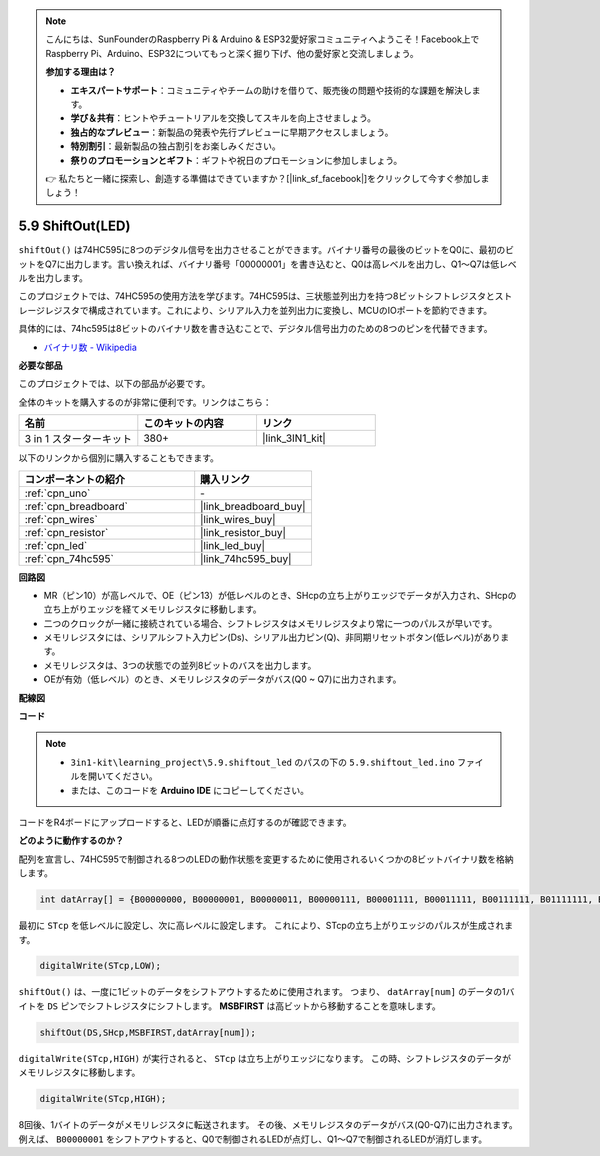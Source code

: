 .. note::

    こんにちは、SunFounderのRaspberry Pi & Arduino & ESP32愛好家コミュニティへようこそ！Facebook上でRaspberry Pi、Arduino、ESP32についてもっと深く掘り下げ、他の愛好家と交流しましょう。

    **参加する理由は？**

    - **エキスパートサポート**：コミュニティやチームの助けを借りて、販売後の問題や技術的な課題を解決します。
    - **学び＆共有**：ヒントやチュートリアルを交換してスキルを向上させましょう。
    - **独占的なプレビュー**：新製品の発表や先行プレビューに早期アクセスしましょう。
    - **特別割引**：最新製品の独占割引をお楽しみください。
    - **祭りのプロモーションとギフト**：ギフトや祝日のプロモーションに参加しましょう。

    👉 私たちと一緒に探索し、創造する準備はできていますか？[|link_sf_facebook|]をクリックして今すぐ参加しましょう！

.. _ar_shiftout:

5.9 ShiftOut(LED)
=======================

``shiftOut()`` は74HC595に8つのデジタル信号を出力させることができます。バイナリ番号の最後のビットをQ0に、最初のビットをQ7に出力します。言い換えれば、バイナリ番号「00000001」を書き込むと、Q0は高レベルを出力し、Q1〜Q7は低レベルを出力します。

このプロジェクトでは、74HC595の使用方法を学びます。74HC595は、三状態並列出力を持つ8ビットシフトレジスタとストレージレジスタで構成されています。これにより、シリアル入力を並列出力に変換し、MCUのIOポートを節約できます。

具体的には、74hc595は8ビットのバイナリ数を書き込むことで、デジタル信号出力のための8つのピンを代替できます。

* `バイナリ数 - Wikipedia <https://en.wikipedia.org/wiki/Binary_number>`_

**必要な部品**

このプロジェクトでは、以下の部品が必要です。

全体のキットを購入するのが非常に便利です。リンクはこちら：

.. list-table::
    :widths: 20 20 20
    :header-rows: 1

    *   - 名前
        - このキットの内容
        - リンク
    *   - 3 in 1 スターターキット
        - 380+
        - |link_3IN1_kit|

以下のリンクから個別に購入することもできます。

.. list-table::
    :widths: 30 20
    :header-rows: 1

    *   - コンポーネントの紹介
        - 購入リンク

    *   - :ref:`cpn_uno`
        - \-
    *   - :ref:`cpn_breadboard`
        - |link_breadboard_buy|
    *   - :ref:`cpn_wires`
        - |link_wires_buy|
    *   - :ref:`cpn_resistor`
        - |link_resistor_buy|
    *   - :ref:`cpn_led`
        - |link_led_buy|
    *   - :ref:`cpn_74hc595`
        - |link_74hc595_buy|

**回路図**

.. image:: img/circuit_6.4_74hc595.png

* MR（ピン10）が高レベルで、OE（ピン13）が低レベルのとき、SHcpの立ち上がりエッジでデータが入力され、SHcpの立ち上がりエッジを経てメモリレジスタに移動します。
* 二つのクロックが一緒に接続されている場合、シフトレジスタはメモリレジスタより常に一つのパルスが早いです。
* メモリレジスタには、シリアルシフト入力ピン(Ds)、シリアル出力ピン(Q)、非同期リセットボタン(低レベル)があります。
* メモリレジスタは、3つの状態での並列8ビットのバスを出力します。
* OEが有効（低レベル）のとき、メモリレジスタのデータがバス(Q0 ~ Q7)に出力されます。

**配線図**

.. image:: img/5.9_74hc595_bb.png
    :width: 800
    :align: center

**コード**

.. note::

    * ``3in1-kit\learning_project\5.9.shiftout_led`` のパスの下の ``5.9.shiftout_led.ino`` ファイルを開いてください。
    * または、このコードを **Arduino IDE** にコピーしてください。
    

.. raw:: html

    <iframe src=https://create.arduino.cc/editor/sunfounder01/4c208eb3-67f0-40f7-999a-0eeca8b6b466/preview?embed style="height:510px;width:100%;margin:10px 0" frameborder=0></iframe>

コードをR4ボードにアップロードすると、LEDが順番に点灯するのが確認できます。

**どのように動作するのか？**

配列を宣言し、74HC595で制御される8つのLEDの動作状態を変更するために使用されるいくつかの8ビットバイナリ数を格納します。

.. code-block:: arduino

    int datArray[] = {B00000000, B00000001, B00000011, B00000111, B00001111, B00011111, B00111111, B01111111, B11111111};

最初に ``STcp`` を低レベルに設定し、次に高レベルに設定します。
これにより、STcpの立ち上がりエッジのパルスが生成されます。

.. code-block:: arduino

    digitalWrite(STcp,LOW); 

``shiftOut()`` は、一度に1ビットのデータをシフトアウトするために使用されます。
つまり、 ``datArray[num]`` のデータの1バイトを ``DS`` ピンでシフトレジスタにシフトします。 **MSBFIRST** は高ビットから移動することを意味します。

.. code-block:: arduino

    shiftOut(DS,SHcp,MSBFIRST,datArray[num]);

``digitalWrite(STcp,HIGH)`` が実行されると、 ``STcp`` は立ち上がりエッジになります。
この時、シフトレジスタのデータがメモリレジスタに移動します。

.. code-block:: arduino

    digitalWrite(STcp,HIGH);

8回後、1バイトのデータがメモリレジスタに転送されます。
その後、メモリレジスタのデータがバス(Q0-Q7)に出力されます。
例えば、 ``B00000001`` をシフトアウトすると、Q0で制御されるLEDが点灯し、Q1〜Q7で制御されるLEDが消灯します。

